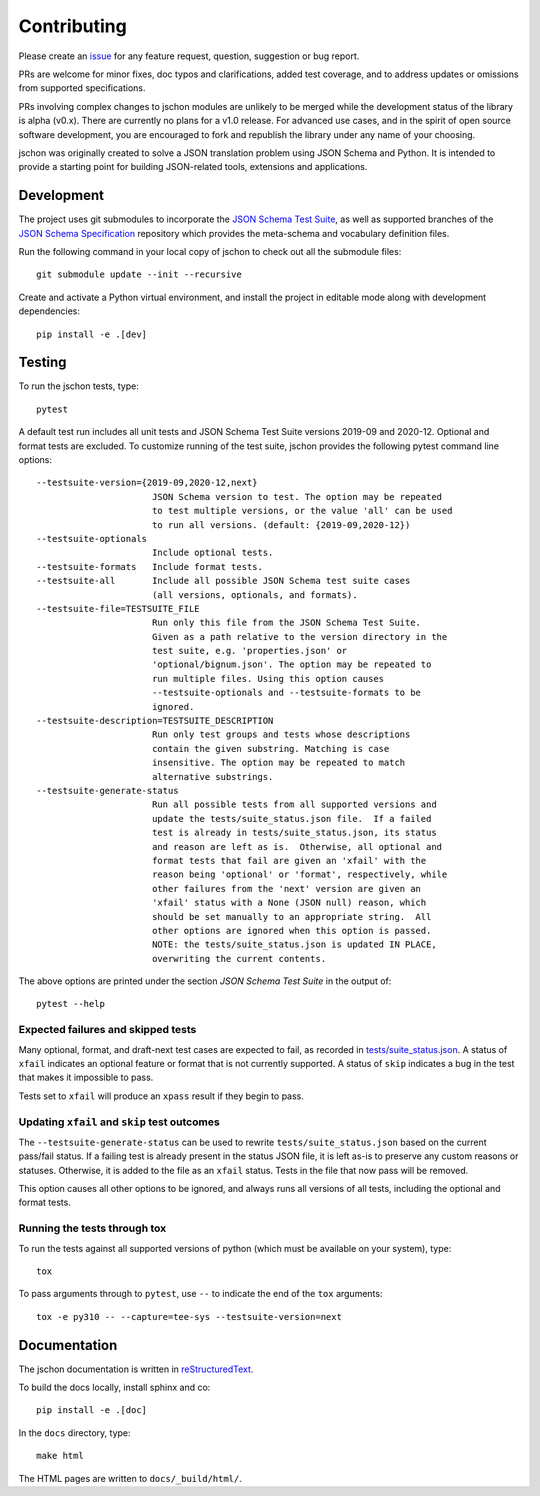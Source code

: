 .. highlight:: none

Contributing
============
Please create an `issue <https://github.com/marksparkza/jschon/issues/new/choose>`_
for any feature request, question, suggestion or bug report.

PRs are welcome for minor fixes, doc typos and clarifications, added test coverage,
and to address updates or omissions from supported specifications.

PRs involving complex changes to jschon modules are unlikely to be merged
while the development status of the library is alpha (v0.x). There are currently
no plans for a v1.0 release. For advanced use cases, and in the spirit of open
source software development, you are encouraged to fork and republish the
library under any name of your choosing.

jschon was originally created to solve a JSON translation problem using
JSON Schema and Python. It is intended to provide a starting point for
building JSON-related tools, extensions and applications.

Development
-----------
The project uses git submodules to incorporate the
`JSON Schema Test Suite <https://github.com/json-schema-org/JSON-Schema-Test-Suite>`_,
as well as supported branches of the
`JSON Schema Specification <https://github.com/json-schema-org/json-schema-spec>`_
repository which provides the meta-schema and vocabulary definition files.

Run the following command in your local copy of jschon to check out all
the submodule files::

    git submodule update --init --recursive

Create and activate a Python virtual environment, and install the project in
editable mode along with development dependencies::

    pip install -e .[dev]

Testing
-------
To run the jschon tests, type::

    pytest

A default test run includes all unit tests and JSON Schema Test Suite versions
2019-09 and 2020-12. Optional and format tests are excluded. To customize running
of the test suite, jschon provides the following pytest command line options::

  --testsuite-version={2019-09,2020-12,next}
                        JSON Schema version to test. The option may be repeated
                        to test multiple versions, or the value 'all' can be used
                        to run all versions. (default: {2019-09,2020-12})
  --testsuite-optionals
                        Include optional tests.
  --testsuite-formats   Include format tests.
  --testsuite-all       Include all possible JSON Schema test suite cases
                        (all versions, optionals, and formats).
  --testsuite-file=TESTSUITE_FILE
                        Run only this file from the JSON Schema Test Suite.
                        Given as a path relative to the version directory in the
                        test suite, e.g. 'properties.json' or
                        'optional/bignum.json'. The option may be repeated to
                        run multiple files. Using this option causes
                        --testsuite-optionals and --testsuite-formats to be
                        ignored.
  --testsuite-description=TESTSUITE_DESCRIPTION
                        Run only test groups and tests whose descriptions
                        contain the given substring. Matching is case
                        insensitive. The option may be repeated to match
                        alternative substrings.
  --testsuite-generate-status
                        Run all possible tests from all supported versions and
                        update the tests/suite_status.json file.  If a failed
                        test is already in tests/suite_status.json, its status
                        and reason are left as is.  Otherwise, all optional and
                        format tests that fail are given an 'xfail' with the
                        reason being 'optional' or 'format', respectively, while
                        other failures from the 'next' version are given an
                        'xfail' status with a None (JSON null) reason, which
                        should be set manually to an appropriate string.  All
                        other options are ignored when this option is passed.
                        NOTE: the tests/suite_status.json is updated IN PLACE,
                        overwriting the current contents.

The above options are printed under the section *JSON Schema Test Suite*
in the output of::

    pytest --help

Expected failures and skipped tests
+++++++++++++++++++++++++++++++++++

Many optional, format, and draft-next test cases are expected to fail, as recorded in
`tests/suite_status.json <https://github.com/marksparkza/jschon/blob/main/tests/suite_status.json>`_.
A status of ``xfail`` indicates an optional feature or format that is not currently supported.
A status of ``skip`` indicates a bug in the test that makes it impossible to pass.

Tests set to ``xfail`` will produce an ``xpass`` result if they begin to pass.

Updating ``xfail`` and ``skip`` test outcomes
+++++++++++++++++++++++++++++++++++++++++++++

The ``--testsuite-generate-status`` can be used to rewrite ``tests/suite_status.json``
based on the current pass/fail status.  If a failing test is already present in the
status JSON file, it is left as-is to preserve any custom reasons or statuses.
Otherwise, it is added to the file as an ``xfail`` status.  Tests in the file that
now pass will be removed.

This option causes all other options to be ignored, and always runs all versions of
all tests, including the optional and format tests.

Running the tests through tox
+++++++++++++++++++++++++++++
To run the tests against all supported versions of python (which must be available
on your system), type::

    tox

To pass arguments through to ``pytest``, use ``--`` to indicate the end of the ``tox``
arguments::

    tox -e py310 -- --capture=tee-sys --testsuite-version=next

Documentation
-------------
The jschon documentation is written in
`reStructuredText <https://www.sphinx-doc.org/en/master/usage/restructuredtext/index.html>`_.

To build the docs locally, install sphinx and co::

    pip install -e .[doc]

In the ``docs`` directory, type::

    make html

The HTML pages are written to ``docs/_build/html/``.
